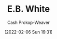:PROPERTIES:
:ID:       5374a3c9-1d18-458f-9f0b-7d06381690ef
:LAST_MODIFIED: [2023-09-06 Wed 08:05]
:END:
#+title: E.B. White
#+hugo_custom_front_matter: :slug "5374a3c9-1d18-458f-9f0b-7d06381690ef"
#+author: Cash Prokop-Weaver
#+date: [2022-02-06 Sun 16:31]
#+filetags: :person:
* Flashcards :noexport:
:PROPERTIES:
:ANKI_DECK: Default
:END:


